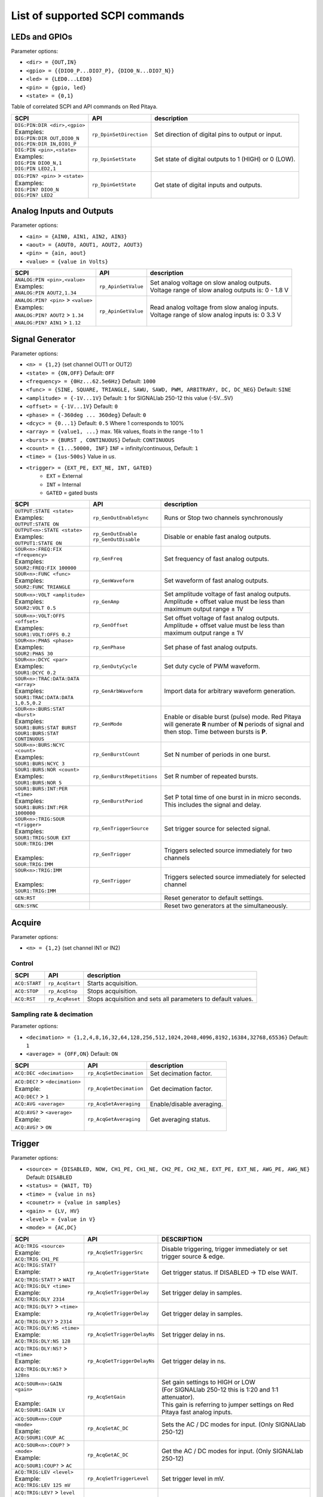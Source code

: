 *******************************
List of supported SCPI commands 
*******************************

.. (link - https://dl.dropboxusercontent.com/s/eiihbzicmucjtlz/SCPI_commands_beta_release.pdf)

==============
LEDs and GPIOs
==============

Parameter options:

* ``<dir> = {OUT,IN}``
* ``<gpio> = {{DIO0_P...DIO7_P}, {DIO0_N...DIO7_N}}``
* ``<led> = {LED0...LED8}``
* ``<pin> = {gpio, led}``
* ``<state> = {0,1}``

Table of correlated SCPI and API commands on Red Pitaya.

.. tabularcolumns:: |p{28mm}|p{28mm}|p{28mm}|

+------------------------------------+-------------------------+------------------------------------------------------+
| SCPI                               | API                     | description                                          |
+====================================+=========================+======================================================+
| | ``DIG:PIN:DIR <dir>,<gpio>``     | ``rp_DpinSetDirection`` | Set direction of digital pins to output or input.    |
| | Examples:                        |                         |                                                      |                       
| | ``DIG:PIN:DIR OUT,DIO0_N``       |                         |                                                      |  
| | ``DIG:PIN:DIR IN,DIO1_P``        |                         |                                                      |                  
+------------------------------------+-------------------------+------------------------------------------------------+
| | ``DIG:PIN <pin>,<state>``        | ``rp_DpinSetState``     | Set state of digital outputs to 1 (HIGH) or 0 (LOW). |
| | Examples:                        |                         |                                                      |
| | ``DIG:PIN DIO0_N,1``             |                         |                                                      |
| | ``DIG:PIN LED2,1``               |                         |                                                      |
+------------------------------------+-------------------------+------------------------------------------------------+
| | ``DIG:PIN? <pin>`` > ``<state>`` | ``rp_DpinGetState``     | Get state of digital inputs and outputs.             |
| | Examples:                        |                         |                                                      |
| | ``DIG:PIN? DIO0_N``              |                         |                                                      |
| | ``DIG:PIN? LED2``                |                         |                                                      |
+------------------------------------+-------------------------+------------------------------------------------------+

=========================
Analog Inputs and Outputs
=========================

Parameter options:

* ``<ain> = {AIN0, AIN1, AIN2, AIN3}``
* ``<aout> = {AOUT0, AOUT1, AOUT2, AOUT3}``
* ``<pin> = {ain, aout}``
* ``<value> = {value in Volts}``
   
.. tabularcolumns:: |p{28mm}|p{28mm}|p{28mm}|p{28mm}|

+---------------------------------------+---------------------+------------------------------------------------------+
| SCPI                                  | API                 | description                                          |
+=======================================+=====================+======================================================+
| | ``ANALOG:PIN <pin>,<value>``        | ``rp_ApinSetValue`` | | Set analog voltage on slow analog outputs.         |
| | Examples:                           |                     | | Voltage range of slow analog outputs is: 0 - 1.8 V |
| | ``ANALOG:PIN AOUT2,1.34``           |                     |                                                      |
+---------------------------------------+---------------------+------------------------------------------------------+
| | ``ANALOG:PIN? <pin>`` > ``<value>`` | ``rp_ApinGetValue`` | | Read analog voltage from slow analog inputs.       |
| | Examples:                           |                     | | Voltage range of slow analog inputs is: 0 3.3 V    |
| | ``ANALOG:PIN? AOUT2`` > ``1.34``    |                     |                                                      |
| | ``ANALOG:PIN? AIN1`` > ``1.12``     |                     |                                                      |
+---------------------------------------+---------------------+------------------------------------------------------+

================
Signal Generator
================

Parameter options:

* ``<n> = {1,2}`` (set channel OUT1 or OUT2)
* ``<state> = {ON,OFF}`` Default: ``OFF``
* ``<frequency> = {0Hz...62.5e6Hz}`` Default: ``1000``
* ``<func> = {SINE, SQUARE, TRIANGLE, SAWU, SAWD, PWM, ARBITRARY, DC, DC_NEG}`` Default: ``SINE``
* ``<amplitude> = {-1V...1V}`` Default: ``1`` for SIGNALlab 250-12 this value {-5V...5V}
* ``<offset> = {-1V...1V}`` Default: ``0``
* ``<phase> = {-360deg ... 360deg}`` Default: ``0``
* ``<dcyc> = {0...1}`` Default: ``0.5`` Where 1 corresponds to 100%
* ``<array> = {value1, ...}`` max. 16k values, floats in the range -1 to 1
* ``<burst> = {BURST , CONTINUOUS}`` Default: ``CONTINUOUS``
* ``<count> = {1...50000, INF}`` ``INF`` = infinity/continuous, Default: ``1``
* ``<time> = {1us-500s}`` Value in *us*.
* ``<trigger> = {EXT_PE, EXT_NE, INT, GATED}``
   * ``EXT`` = External
   * ``INT`` = Internal
   * ``GATED`` = gated busts

.. tabularcolumns:: |p{28mm}|p{28mm}|p{28mm}|

+--------------------------------------+----------------------------+----------------------------------------------------------------------------+
| SCPI                                 | API                        | description                                                                |
+======================================+============================+============================================================================+
| | ``OUTPUT:STATE <state>``           | | ``rp_GenOutEnableSync``  | Runs or Stop two channels synchronously                                    |
| | Examples:                          |                            |                                                                            |
| | ``OUTPUT:STATE ON``                |                            |                                                                            |
+--------------------------------------+----------------------------+----------------------------------------------------------------------------+
| | ``OUTPUT<n>:STATE <state>``        | | ``rp_GenOutEnable``      | | Disable or enable fast analog outputs.                                   |
| | Examples:                          | | ``rp_GenOutDisable``     |                                                                            |
| | ``OUTPUT1:STATE ON``               |                            |                                                                            |
+--------------------------------------+----------------------------+----------------------------------------------------------------------------+
| | ``SOUR<n>:FREQ:FIX <frequency>``   | ``rp_GenFreq``             | Set frequency of fast analog outputs.                                      |
| | Examples:                          |                            |                                                                            |
| | ``SOUR2:FREQ:FIX 100000``          |                            |                                                                            |
+--------------------------------------+----------------------------+----------------------------------------------------------------------------+
| | ``SOUR<n>:FUNC <func>``            | ``rp_GenWaveform``         | Set waveform of fast analog outputs.                                       |
| | Examples:                          |                            |                                                                            |
| | ``SOUR2:FUNC TRIANGLE``            |                            |                                                                            |
+--------------------------------------+----------------------------+----------------------------------------------------------------------------+
| | ``SOUR<n>:VOLT <amplitude>``       | ``rp_GenAmp``              | | Set amplitude voltage of fast analog outputs.                            |
| | Examples:                          |                            | | Amplitude + offset value must be less than maximum output range ± 1V     |
| | ``SOUR2:VOLT 0.5``                 |                            |                                                                            |
+--------------------------------------+----------------------------+----------------------------------------------------------------------------+
| | ``SOUR<n>:VOLT:OFFS <offset>``     | ``rp_GenOffset``           | | Set offset voltage of fast analog outputs.                               |
| | Examples:                          |                            | | Amplitude + offset value must be less than maximum output range ± 1V     |
| | ``SOUR1:VOLT:OFFS 0.2``            |                            |                                                                            |
+--------------------------------------+----------------------------+----------------------------------------------------------------------------+
| | ``SOUR<n>:PHAS <phase>``           | ``rp_GenPhase``            | Set phase of fast analog outputs.                                          |
| | Examples:                          |                            |                                                                            |
| | ``SOUR2:PHAS 30``                  |                            |                                                                            |
+--------------------------------------+----------------------------+----------------------------------------------------------------------------+
| | ``SOUR<n>:DCYC <par>``             | ``rp_GenDutyCycle``        | Set duty cycle of PWM waveform.                                            |
| | Examples:                          |                            |                                                                            |
| | ``SOUR1:DCYC 0.2``                 |                            |                                                                            |
+--------------------------------------+----------------------------+----------------------------------------------------------------------------+
| | ``SOUR<n>:TRAC:DATA:DATA <array>`` | ``rp_GenArbWaveform``      | Import data for arbitrary waveform generation.                             |
| | Examples:                          |                            |                                                                            |
| | ``SOUR1:TRAC:DATA:DATA``           |                            |                                                                            |
| | ``1,0.5,0.2``                      |                            |                                                                            |
+--------------------------------------+----------------------------+----------------------------------------------------------------------------+
| | ``SOUR<n>:BURS:STAT <burst>``      | ``rp_GenMode``             | Enable or disable burst (pulse) mode.                                      |
| | Examples:                          |                            | Red Pitaya will generate **R** number of **N** periods of signal           |
| | ``SOUR1:BURS:STAT BURST``          |                            | and then stop. Time between bursts is **P**.                               |
| | ``SOUR1:BURS:STAT CONTINUOUS``     |                            |                                                                            |
+--------------------------------------+----------------------------+----------------------------------------------------------------------------+
| | ``SOUR<n>:BURS:NCYC <count>``      | ``rp_GenBurstCount``       | Set N number of periods in one burst.                                      |
| | Examples:                          |                            |                                                                            |
| | ``SOUR1:BURS:NCYC 3``              |                            |                                                                            |
+--------------------------------------+----------------------------+----------------------------------------------------------------------------+
| | ``SOUR1:BURS:NOR <count>``         | ``rp_GenBurstRepetitions`` | Set R number of repeated bursts.                                           |
| | Examples:                          |                            |                                                                            |
| | ``SOUR1:BURS:NOR 5``               |                            |                                                                            |
+--------------------------------------+----------------------------+---------------------------+------------------------------------------------+
| | ``SOUR1:BURS:INT:PER <time>``      | ``rp_GenBurstPeriod``      | Set P total time of one burst in in micro seconds.                         |
| | Examples:                          |                            | This includes the signal and delay.                                        |
| | ``SOUR1:BURS:INT:PER 1000000``     |                            |                                                                            |
+--------------------------------------+----------------------------+----------------------------------------------------------------------------+
| | ``SOUR<n>:TRIG:SOUR <trigger>``    | ``rp_GenTriggerSource``    | Set trigger source for selected signal.                                    |
| | Examples:                          |                            |                                                                            |
| | ``SOUR1:TRIG:SOUR EXT``            |                            |                                                                            |
+--------------------------------------+----------------------------+----------------------------------------------------------------------------+
| | ``SOUR:TRIG:IMM``                  | ``rp_GenTrigger``          | | Triggers selected source immediately for two channels                    |
| |                                    |                            |                                                                            |
| | Examples:                          |                            |                                                                            |
| | ``SOUR:TRIG:IMM``                  |                            |                                                                            |
+--------------------------------------+----------------------------+----------------------------------------------------------------------------+
| | ``SOUR<n>:TRIG:IMM``               | ``rp_GenTrigger``          | | Triggers selected source immediately for selected channel                |
| |                                    |                            |                                                                            |
| | Examples:                          |                            |                                                                            |
| | ``SOUR1:TRIG:IMM``                 |                            |                                                                            |
+--------------------------------------+----------------------------+----------------------------------------------------------------------------+
| | ``GEN:RST``                        |                            | Reset generator to default settings.                                       |
+--------------------------------------+----------------------------+----------------------------------------------------------------------------+
| | ``GEN:SYNC``                       |                            | Reset two generators at the simultaneously.                                |
+--------------------------------------+----------------------------+----------------------------------------------------------------------------+

=======
Acquire
=======

Parameter options:

* ``<n> = {1,2}`` (set channel IN1 or IN2)

-------
Control
-------

.. tabularcolumns:: |p{28mm}|p{28mm}|p{28mm}|

+---------------+-----------------+--------------------------------------------------------------+
| SCPI          | API             | description                                                  |
+===============+=================+==============================================================+
| ``ACQ:START`` | ``rp_AcqStart`` | Starts acquisition.                                          |
+---------------+-----------------+--------------------------------------------------------------+
| ``ACQ:STOP``  | ``rp_AcqStop``  | Stops acquisition.                                           |
+---------------+-----------------+--------------------------------------------------------------+
| ``ACQ:RST``   | ``rp_AcqReset`` | Stops acquisition and sets all parameters to default values. |
+---------------+-----------------+--------------------------------------------------------------+

--------------------------
Sampling rate & decimation
--------------------------

Parameter options:

* ``<decimation> = {1,2,4,8,16,32,64,128,256,512,1024,2048,4096,8192,16384,32768,65536}`` Default: ``1``
* ``<average> = {OFF,ON}`` Default: ``ON``

.. tabularcolumns:: |p{28mm}|p{28mm}|p{28mm}|

+-------------------------------------+-----------------------------+-----------------------------------+
| SCPI                                | API                         | description                       |
+=====================================+=============================+===================================+
| ``ACQ:DEC <decimation>``            | ``rp_AcqSetDecimation``     | Set decimation factor.            |
+-------------------------------------+-----------------------------+-----------------------------------+
| | ``ACQ:DEC?`` > ``<decimation>``   | ``rp_AcqGetDecimation``     | Get decimation factor.            |
| | Example:                          |                             |                                   |
| | ``ACQ:DEC?`` > ``1``              |                             |                                   |
+-------------------------------------+-----------------------------+-----------------------------------+
| | ``ACQ:AVG <average>``             | ``rp_AcqSetAveraging``      | Enable/disable averaging.         |
+-------------------------------------+-----------------------------+-----------------------------------+
| | ``ACQ:AVG?`` > ``<average>``      | ``rp_AcqGetAveraging``      | Get averaging status.             |
| | Example:                          |                             |                                   |
| | ``ACQ:AVG?`` > ``ON``             |                             |                                   |
+-------------------------------------+-----------------------------+-----------------------------------+

=======
Trigger
=======

Parameter options:

* ``<source> = {DISABLED, NOW, CH1_PE, CH1_NE, CH2_PE, CH2_NE, EXT_PE, EXT_NE, AWG_PE, AWG_NE}``  Default: ``DISABLED``
* ``<status> = {WAIT, TD}``
* ``<time> = {value in ns}``
* ``<counetr> = {value in samples}``
* ``<gain> = {LV, HV}``
* ``<level> = {value in V}``
* ``<mode> = {AC,DC}``

.. tabularcolumns:: |p{28mm}|p{28mm}|p{28mm}|

+-------------------------------------+-------------------------------+-------------------------------------------------------------------------------+
| SCPI                                | API                           | DESCRIPTION                                                                   |
+=====================================+===============================+===============================================================================+
| | ``ACQ:TRIG <source>``             | ``rp_AcqSetTriggerSrc``       | Disable triggering, trigger immediately or set trigger source & edge.         |
| | Example:                          |                               |                                                                               |
| | ``ACQ:TRIG CH1_PE``               |                               |                                                                               |
+-------------------------------------+-------------------------------+-------------------------------------------------------------------------------+
| | ``ACQ:TRIG:STAT?``                | ``rp_AcqGetTriggerState``     | Get trigger status. If DISABLED -> TD else WAIT.                              |
| | Example:                          |                               |                                                                               |
| | ``ACQ:TRIG:STAT?`` > ``WAIT``     |                               |                                                                               |
+-------------------------------------+-------------------------------+-------------------------------------------------------------------------------+
| | ``ACQ:TRIG:DLY <time>``           | ``rp_AcqSetTriggerDelay``     | Set trigger delay in samples.                                                 |
| | Example:                          |                               |                                                                               |
| | ``ACQ:TRIG:DLY 2314``             |                               |                                                                               |
+-------------------------------------+-------------------------------+-------------------------------------------------------------------------------+
| | ``ACQ:TRIG:DLY?`` > ``<time>``    | ``rp_AcqGetTriggerDelay``     | Get trigger delay in samples.                                                 |
| | Example:                          |                               |                                                                               |
| | ``ACQ:TRIG:DLY?`` > ``2314``      |                               |                                                                               |
+-------------------------------------+-------------------------------+-------------------------------------------------------------------------------+
| | ``ACQ:TRIG:DLY:NS <time>``        | ``rp_AcqSetTriggerDelayNs``   | Set trigger delay in ns.                                                      |
| | Example:                          |                               |                                                                               |
| | ``ACQ:TRIG:DLY:NS 128``           |                               |                                                                               |
+-------------------------------------+-------------------------------+-------------------------------------------------------------------------------+
| | ``ACQ:TRIG:DLY:NS?`` > ``<time>`` | ``rp_AcqGetTriggerDelayNs``   | Get trigger delay in ns.                                                      |
| | Example:                          |                               |                                                                               |
| | ``ACQ:TRIG:DLY:NS?`` > ``128ns``  |                               |                                                                               |
+-------------------------------------+-------------------------------+-------------------------------------------------------------------------------+
| | ``ACQ:SOUR<n>:GAIN <gain>``       | ``rp_AcqSetGain``             | | Set gain settings to HIGH or LOW                                            |
| |                                   |                               | | (For SIGNALlab 250-12 this is 1:20 and 1:1 attenuator).                     |
| | Example:                          |                               | | This gain is referring to jumper settings on Red Pitaya fast analog inputs. |
| | ``ACQ:SOUR1:GAIN LV``             |                               |                                                                               |
+-------------------------------------+-------------------------------+-------------------------------------------------------------------------------+
| | ``ACQ:SOUR<n>:COUP <mode>``       | ``rp_AcqSetAC_DC``            | Sets the AC / DC modes for input.                                             |
| | Example:                          |                               | (Only SIGNALlab 250-12)                                                       |
| | ``ACQ:SOUR1:COUP AC``             |                               |                                                                               |
+-------------------------------------+-------------------------------+-------------------------------------------------------------------------------+
| | ``ACQ:SOUR<n>:COUP?`` > ``<mode>``| ``rp_AcqGetAC_DC``            | Get the AC / DC modes for input.                                              |
| | Example:                          |                               | (Only SIGNALlab 250-12)                                                       |
| | ``ACQ:SOUR1:COUP?`` > ``AC``      |                               |                                                                               |
+-------------------------------------+-------------------------------+-------------------------------------------------------------------------------+
| | ``ACQ:TRIG:LEV <level>``          | ``rp_AcqSetTriggerLevel``     | Set trigger level in mV.                                                      |
| | Example:                          |                               |                                                                               |
| | ``ACQ:TRIG:LEV 125 mV``           |                               |                                                                               |
+-------------------------------------+-------------------------------+-------------------------------------------------------------------------------+
| | ``ACQ:TRIG:LEV?`` > ``level``     | ``rp_AcqGetTriggerLevel``     | Get trigger level in mV.                                                      |
| | Example:                          |                               |                                                                               |
| | ``ACQ:TRIG:LEV?`` > ``123 mV``    |                               |                                                                               |
+-------------------------------------+-------------------------------+-------------------------------------------------------------------------------+
| | ``ACQ:TRIG:EXT:LEV <level>``      | ``rp_AcqSetTriggerLevel``     | Set trigger external level in V.                                              |
| | Example:                          |                               | (Only SIGNALlab 250-12)                                                       |
| | ``ACQ:TRIG:EXT:LEV 1``            |                               |                                                                               |
+-------------------------------------+-------------------------------+-------------------------------------------------------------------------------+
| | ``ACQ:TRIG:EXT:LEV?`` > ``level`` | ``rp_AcqGetTriggerLevel``     | Get trigger external level in V.                                              |
| | Example:                          |                               | (Only SIGNALlab 250-12)                                                       |
| | ``ACQ:TRIG:EXT:LEV?`` > ``1``     |                               |                                                                               |
+-------------------------------------+-------------------------------+-------------------------------------------------------------------------------+

=============
Data pointers
=============

Parameter options:

* ``<pos> = {position inside circular buffer}``

.. tabularcolumns:: |p{28mm}|p{28mm}|p{28mm}|p{28mm}|

+------------------------------+---------------------------------+------------------------------------------------+
| SCPI                         | API                             | DESCRIPTION                                    |
+------------------------------+---------------------------------+------------------------------------------------+
| | ``ACQ:WPOS?`` > ``pos``    | ``rp_AcqGetWritePointer``       | Returns current position of write pointer.     |
| | Example:                   |                                 |                                                |
| | ``ACQ:WPOS?`` > ``1024``   |                                 |                                                |
+------------------------------+---------------------------------+------------------------------------------------+
| | ``ACQ:TPOS?`` > ``pos``    | ``rp_AcqGetWritePointerAtTrig`` | Returns position where trigger event appeared. |
| | Example:                   |                                 |                                                |
| | ``ACQ:TPOS?`` > ``512``    |                                 |                                                |
+------------------------------+---------------------------------+------------------------------------------------+

=========
Data read
=========


* ``<units> = {RAW, VOLTS}``
* ``<format> = {FLOAT, ASCII}`` Default ``FLOAT``

.. tabularcolumns:: |p{28mm}|p{28mm}|p{28mm}|

+-----------------------------------+------------------------------+------------------------------------------------------------------------------------------+
| SCPI                              | API                          | DESCRIPTION                                                                              |
+-----------------------------------+------------------------------+------------------------------------------------------------------------------------------+
| | ``ACQ:DATA:UNITS <units>``      | ``rp_AcqScpiDataUnits``      | Selects units in which acquired data will be returned.                                   |
| | Example:                        |                              |                                                                                          |
| | ``ACQ:GET:DATA:UNITS RAW``      |                              |                                                                                          |
+-----------------------------------+------------------------------+------------------------------------------------------------------------------------------+
| | ``ACQ:DATA:FORMAT <format>``    | ``rp_AcqScpiDataFormat``     | Selects format acquired data will be returned.                                           |
| | Example:                        |                              |                                                                                          |
| | ``ACQ:GET:DATA:FORMAT ASCII``   |                              |                                                                                          |
+-----------------------------------+------------------------------+------------------------------------------------------------------------------------------+
| | ``ACQ:SOUR<n>:DATA:STA:END?`` > | | ``rp_AcqGetDataPosRaw``    | | Read samples from start to stop position.                                              |
| | ``<start_pos>,<end_pos>``       | | ``rp_AcqGetDataPosV``      | | ``<start_pos> = {0,1,...,16384}``                                                      |
| | Example:                        |                              | | ``<stop_pos> = {0,1,...116384}``                                                       |
| | ``ACQ:SOUR1:GET:DATA 10,13`` >  |                              |                                                                                          |
| | ``{123,231,-231}``              |                              |                                                                                          |
+-----------------------------------+------------------------------+------------------------------------------------------------------------------------------+
| | ``ACQ:SOUR<n>:DATA:STA:N?``     | | ``rp_AcqGetDataRaw``       |  Read ``m`` samples from start position on.                                              |
| | ``<start_pos>,<m>`` > ``...``   | | ``rp_AcqGetDataV``         |                                                                                          |
| | Example:                        |                              |                                                                                          |
| | ``ACQ:SOUR1:DATA? 10,3`` >      |                              |                                                                                          |
| | ``{1.2,3.2,-1.2}``              |                              |                                                                                          |
+-----------------------------------+------------------------------+------------------------------------------------------------------------------------------+
| | ``ACQ:SOUR<n>:DATA?``           | | ``rp_AcqGetOldestDataRaw`` | | Read full buf.                                                                         |
| | Example:                        | | ``rp_AcqGetOldestDataV``   | | Size starting from oldest sample in buffer (this is first sample after trigger delay). |
| | ``ACQ:SOUR2:DATA?`` >           |                              | | Trigger delay by default is set to zero (in samples or in seconds).                    |
| | ``{1.2,3.2,...,-1.2}``          |                              | | If trigger delay is set to zero it will read full buf. size starting from trigger.     |
+-----------------------------------+------------------------------+------------------------------------------------------------------------------------------+
| | ``ACQ:SOUR<n>:DATA:OLD:N?<m>``  | | ``rp_AcqGetOldestDataRaw`` | | Read m samples after trigger delay, starting from oldest sample in buffer              |
| | Example:                        | | ``rp_AcqGetOldestDataV``   | | (this is first sample after trigger delay).                                            |
| | ``ACQ:SOUR2:DATA:OLD? 3`` >     |                              | | Trigger delay by default is set to zero (in samples or in seconds).                    |
| | ``{1.2,3.2,-1.2}``              |                              | | If trigger delay is set to zero it will read m samples starting from trigger.          |
+-----------------------------------+------------------------------+------------------------------------------------------------------------------------------+
| | ``ACQ:SOUR<n>:DATA:LAT:N?<m>``  | | ``rp_AcqGetLatestDataRaw`` | | Read ``m`` samples before trigger delay.                                               |
| | Example:                        | | ``rp_AcqGetLatestDataV``   | | Trigger delay by default is set to zero (in samples or in seconds).                    |
| | ``ACQ:SOUR1:DATA:LAT? 3`` >     |                              | | If trigger delay is set to zero it will read m samples before trigger.                 |
| | ``{1.2,3.2,-1.2}``              |                              |                                                                                          |
+-----------------------------------+------------------------------+------------------------------------------------------------------------------------------+
| | ``ACQ:BUF:SIZE?`` > ``<size>``  | ``rp_AcqGetBufSize``         |  Returns buffer size.                                                                    |
| | Example:                        |                              |                                                                                          |
| | ``ACQ:BUF:SIZE?`` > ``16384``   |                              |                                                                                          |
+-----------------------------------+------------------------------+------------------------------------------------------------------------------------------+ 
